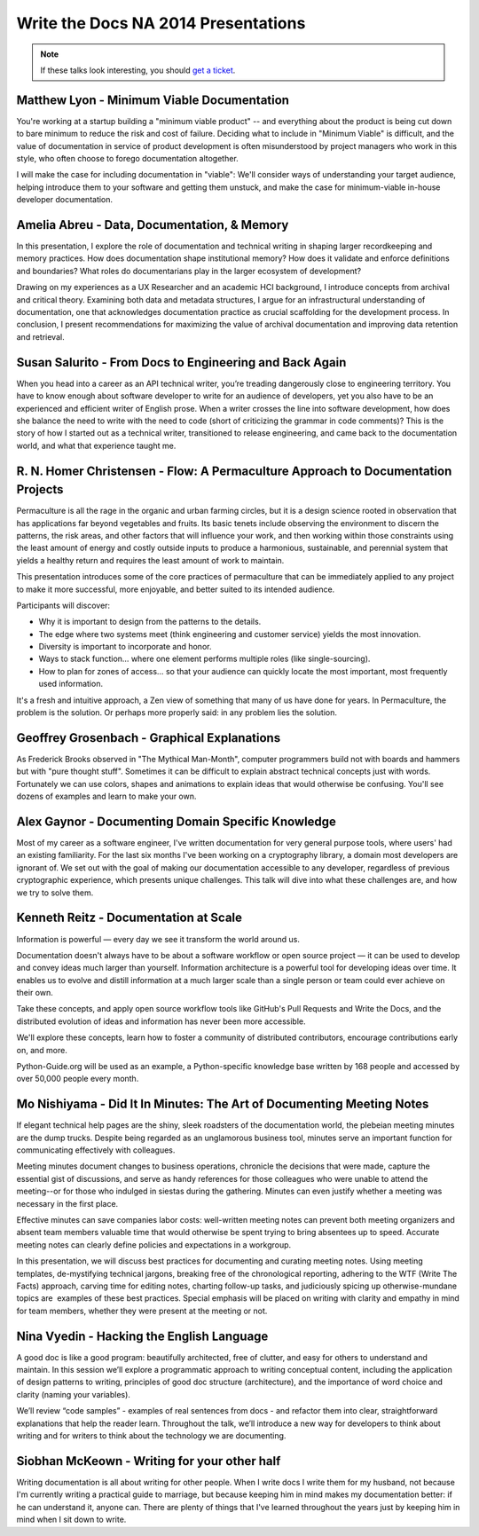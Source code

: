 Write the Docs NA 2014 Presentations
====================================

.. note:: If these talks look interesting, you should `get a ticket`_.

.. _get a ticket: http://natickets.writethedocs.org/


Matthew Lyon - Minimum Viable Documentation
-------------------------------------------

You're working at a startup building a "minimum viable product" -- and everything about the product is being cut down to bare minimum to reduce the risk and cost of failure.  Deciding what to include in "Minimum Viable" is difficult, and the value of documentation in service of product development is often misunderstood by project managers who work in this style, who often choose to forego documentation altogether.  

I will make the case for including documentation in "viable": We'll consider ways of understanding your target audience, helping introduce them to your software and getting them unstuck, and make the case for minimum-viable in-house developer documentation.


Amelia Abreu - Data, Documentation, & Memory
--------------------------------------------

In this presentation, I explore the role of documentation and technical writing in shaping larger recordkeeping and memory practices. How does documentation shape institutional memory? How does it validate and enforce definitions and boundaries? What roles do documentarians play in the larger ecosystem of development?

Drawing on my experiences as a UX Researcher and an academic HCI background, I introduce concepts from archival and critical theory. Examining both data and metadata structures, I argue for an infrastructural understanding of documentation, one that acknowledges documentation practice as crucial scaffolding for the development process. In conclusion, I present recommendations for maximizing the value of archival documentation and improving data retention and retrieval.


Susan Salurito - From Docs to Engineering and Back Again
--------------------------------------------------------

When you head into a career as an API technical writer, you’re treading dangerously close to engineering territory. You have to know enough about software developer to write for an audience of developers, yet you also have to be an experienced and efficient writer of English prose. When a writer crosses the line into software development, how does she balance the need to write with the need to code (short of criticizing the grammar in code comments)? This is the story of how I started out as a technical writer, transitioned to release engineering, and came back to the documentation world, and what that experience taught me. 


R. N. Homer Christensen - Flow: A Permaculture Approach to Documentation Projects
---------------------------------------------------------------------------------

Permaculture is all the rage in the organic and urban farming circles, but it is a design science rooted in observation that has applications far beyond vegetables and fruits. 
Its basic tenets include observing the environment to discern the patterns, the risk areas, and other factors that will influence your work, and then working within those constraints using the least amount of energy and costly outside inputs to produce a harmonious, sustainable, and perennial system that yields a healthy return and requires the least amount of work to maintain.

This presentation introduces some of the core practices of permaculture that can be immediately applied to any project to make it more successful, more enjoyable, and better suited to its intended audience.

Participants will discover:

* Why it is important to design from the patterns to the details.
* The edge where two systems meet (think engineering and customer service) yields the most innovation.
* Diversity is important to incorporate and honor.
* Ways to stack function… where one element performs multiple roles (like single-sourcing).
* How to plan for zones of access… so that your audience can quickly locate the most important, most frequently used information.

It's a fresh and intuitive approach, a Zen view of something that many of us have done for years. In Permaculture, the problem is the solution. Or perhaps more properly said: in any problem lies the solution.


Geoffrey Grosenbach	- Graphical Explanations
--------------------------------------------

As Frederick Brooks observed in "The Mythical Man-Month", computer programmers build not with boards and hammers but with "pure thought stuff". Sometimes it can be difficult to explain abstract technical concepts just with words. Fortunately we can use colors, shapes and animations to explain ideas that would otherwise be confusing. You'll see dozens of examples and learn to make your own.


Alex Gaynor - Documenting Domain Specific Knowledge	
----------------------------------------------------

Most of my career as a software engineer, I've written documentation for very general purpose tools, where users' had an existing familiarity. For the last six months I've been working on a cryptography library, a domain most developers are ignorant of. We set out with the goal of making our documentation accessible to any developer, regardless of previous cryptographic experience, which presents unique challenges. This talk will dive into what these challenges are, and how we try to solve them.


Kenneth Reitz - Documentation at Scale
--------------------------------------

Information is powerful — every day we see it transform the world around us.

Documentation doesn't always have to be about a software workflow or open source project — it can be used to develop and convey ideas much larger than yourself. Information architecture is a powerful tool for developing ideas over time. It enables us to evolve and distill information at a much larger scale than a single person or team could ever achieve on their own. 

Take these concepts, and apply open source workflow tools like GitHub's Pull Requests and Write the Docs, and the distributed evolution of ideas and information has never been more accessible.

We'll explore these concepts, learn how to foster a community of distributed contributors, encourage contributions early on, and more.

Python-Guide.org will be used as an example, a Python-specific knowledge base written by 168 people and accessed by over 50,000 people every month. 


Mo Nishiyama - Did It In Minutes: The Art of Documenting Meeting Notes
----------------------------------------------------------------------

If elegant technical help pages are the shiny, sleek roadsters of the documentation world, the plebeian meeting minutes are the dump trucks. Despite being regarded as an unglamorous business tool, minutes serve an important function for communicating effectively with colleagues.

Meeting minutes document changes to business operations, chronicle the decisions that were made, capture the essential gist of discussions, and serve as handy references for those colleagues who were unable to attend the meeting--or for those who indulged in siestas during the gathering. Minutes can even justify whether a meeting was necessary in the first place.

Effective minutes can save companies labor costs: well-written meeting notes can prevent both meeting organizers and absent team members valuable time that would otherwise be spent trying to bring absentees up to speed. Accurate meeting notes can clearly define policies and expectations in a workgroup.

In this presentation, we will discuss best practices for documenting and curating meeting notes. Using meeting templates, de-mystifying technical jargons, breaking free of the chronological reporting, adhering to the WTF (Write The Facts) approach, carving time for editing notes, charting follow-up tasks, and judiciously spicing up otherwise-mundane topics are  examples of these best practices. Special emphasis will be placed on writing with clarity and empathy in mind for team members, whether they were present at the meeting or not.


Nina Vyedin - Hacking the English Language
------------------------------------------

A good doc is like a good program: beautifully architected, free of clutter, and easy for others to understand and maintain. In this session we’ll explore a programmatic approach to writing conceptual content, including the application of design patterns to writing, principles of good doc structure (architecture), and the importance of word choice and clarity (naming your variables). 

We’ll review “code samples”  - examples of real sentences from docs - and refactor them into clear, straightforward explanations that help the reader learn. Throughout the talk, we’ll introduce a new way for developers to think about writing and for writers to think about the technology we are documenting.


Siobhan McKeown - Writing for your other half
---------------------------------------------

Writing documentation is all about writing for other people. When I write docs I write them for my husband, not because I'm currently writing a practical guide to marriage, but because keeping him in mind makes my documentation better: if he can understand it, anyone can. There are plenty of things that I've learned throughout the years just by keeping him in mind when I sit down to write.

